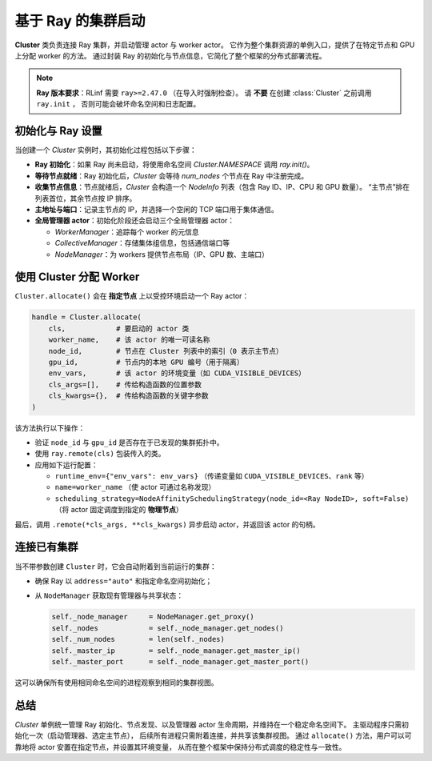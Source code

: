 基于 Ray 的集群启动
===============================

**Cluster** 类负责连接 Ray 集群，并启动管理 actor 与 worker actor。  
它作为整个集群资源的单例入口，提供了在特定节点和 GPU 上分配 worker 的方法。  
通过封装 Ray 的初始化与节点信息，它简化了整个框架的分布式部署流程。

.. note::

   **Ray 版本要求**：RLinf 需要 ``ray>=2.47.0`` （在导入时强制检查）。  
   请 **不要** 在创建 :class:`Cluster` 之前调用 ``ray.init`` ，  
   否则可能会破坏命名空间和日志配置。

初始化与 Ray 设置
----------------------------

当创建一个 `Cluster` 实例时，其初始化过程包括以下步骤：

- **Ray 初始化**：如果 Ray 尚未启动，将使用命名空间 `Cluster.NAMESPACE` 调用 `ray.init()`。

- **等待节点就绪**：Ray 初始化后，`Cluster` 会等待 `num_nodes` 个节点在 Ray 中注册完成。

- **收集节点信息**：节点就绪后，`Cluster` 会构造一个 `NodeInfo` 列表（包含 Ray ID、IP、CPU 和 GPU 数量）。  
  “主节点”排在列表首位，其余节点按 IP 排序。

- **主地址与端口**：记录主节点的 IP，并选择一个空闲的 TCP 端口用于集体通信。

- **全局管理器 actor**：初始化阶段还会启动三个全局管理器 actor：

  * `WorkerManager`：追踪每个 worker 的元信息  
  * `CollectiveManager`：存储集体组信息，包括通信端口等  
  * `NodeManager`：为 workers 提供节点布局（IP、GPU 数、主端口）

使用 Cluster 分配 Worker
-----------------------------------

``Cluster.allocate()`` 会在 **指定节点** 上以受控环境启动一个 Ray actor：

.. code-block:: python

   handle = Cluster.allocate(
       cls,            # 要启动的 actor 类
       worker_name,    # 该 actor 的唯一可读名称
       node_id,        # 节点在 Cluster 列表中的索引（0 表示主节点）
       gpu_id,         # 节点内的本地 GPU 编号（用于隔离）
       env_vars,       # 该 actor 的环境变量（如 CUDA_VISIBLE_DEVICES）
       cls_args=[],    # 传给构造函数的位置参数
       cls_kwargs={},  # 传给构造函数的关键字参数
   )

该方法执行以下操作：

- 验证 ``node_id`` 与 ``gpu_id`` 是否存在于已发现的集群拓扑中。
- 使用 ``ray.remote(cls)`` 包装传入的类。
- 应用如下运行配置：

  - ``runtime_env={"env_vars": env_vars}`` （传递变量如 ``CUDA_VISIBLE_DEVICES``、``rank`` 等）
  - ``name=worker_name`` （使 actor 可通过名称发现）
  - ``scheduling_strategy=NodeAffinitySchedulingStrategy(node_id=<Ray NodeID>, soft=False)``  
    （将 actor 固定调度到指定的 **物理节点**）

最后，调用 ``.remote(*cls_args, **cls_kwargs)`` 异步启动 actor，并返回该 actor 的句柄。

连接已有集群
----------------------------

当不带参数创建 ``Cluster`` 时，它会自动附着到当前运行的集群：

- 确保 Ray 以 ``address="auto"`` 和指定命名空间初始化；
- 从 ``NodeManager`` 获取现有管理器与共享状态：

  .. code-block:: python

     self._node_manager     = NodeManager.get_proxy()
     self._nodes            = self._node_manager.get_nodes()
     self._num_nodes        = len(self._nodes)
     self._master_ip        = self._node_manager.get_master_ip()
     self._master_port      = self._node_manager.get_master_port()

这可以确保所有使用相同命名空间的进程观察到相同的集群视图。

总结
-------

`Cluster` 单例统一管理 Ray 初始化、节点发现、以及管理器 actor 生命周期，并维持在一个稳定命名空间下。  
主驱动程序只需初始化一次（启动管理器、选定主节点），  
后续所有进程只需附着连接，并共享该集群视图。  
通过 ``allocate()`` 方法，用户可以可靠地将 actor 安置在指定节点，并设置其环境变量，  
从而在整个框架中保持分布式调度的稳定性与一致性。
